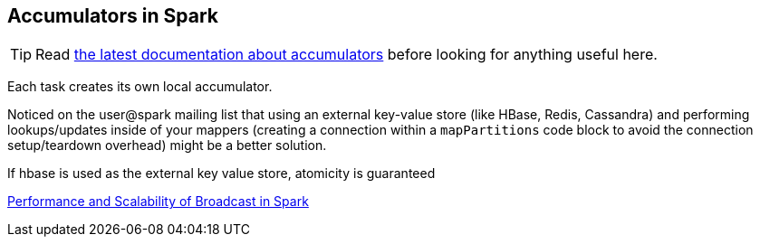 == Accumulators in Spark

TIP: Read http://people.apache.org/~pwendell/spark-nightly/spark-master-docs/latest/programming-guide.html#accumulators-a-nameaccumlinka[the latest documentation about accumulators] before looking for anything useful here.

Each task creates its own local accumulator.

Noticed on the user@spark mailing list that using an external key-value store (like HBase, Redis, Cassandra) and performing lookups/updates inside of your mappers (creating a connection within a `mapPartitions` code block to avoid the connection setup/teardown overhead) might be a better solution.

If hbase is used as the external key value store, atomicity is guaranteed

http://www.cs.berkeley.edu/~agearh/cs267.sp10/files/mosharaf-spark-bc-report-spring10.pdf[Performance and Scalability of Broadcast in Spark]
